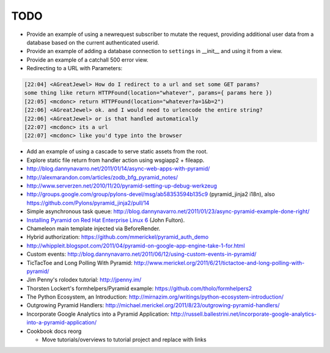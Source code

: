 TODO
%%%%

- Provide an example of using a newrequest subscriber to mutate the request,
  providing additional user data from a database based on the current
  authenticated userid.

- Provide an example of adding a database connection to ``settings`` in
  __init__ and using it from a view.

- Provide an example of a catchall 500 error view.

- Redirecting to a URL with Parameters:

.. code-block:: irc

    [22:04] <AGreatJewel> How do I redirect to a url and set some GET params? 
    some thing like return HTTPFound(location="whatever", params={ params here })
    [22:05] <mcdonc> return HTTPFound(location="whatever?a=1&b=2")
    [22:06] <AGreatJewel> ok. and I would need to urlencode the entire string?
    [22:06] <AGreatJewel> or is that handled automatically
    [22:07] <mcdonc> its a url
    [22:07] <mcdonc> like you'd type into the browser

- Add an example of using a cascade to serve static assets from the root.

- Explore static file return from handler action using wsgiapp2 + fileapp.

- http://blog.dannynavarro.net/2011/01/14/async-web-apps-with-pyramid/

- http://alexmarandon.com/articles/zodb_bfg_pyramid_notes/

- http://www.serverzen.net/2010/11/20/pyramid-setting-up-debug-werkzeug

- http://groups.google.com/group/pylons-devel/msg/ab58353594b135c9
  (pyramid_jinja2 i18n), also
  https://github.com/Pylons/pyramid_jinja2/pull/14

- Simple asynchronous task queue: http://blog.dannynavarro.net/2011/01/23/async-pyramid-example-done-right/

- `Installing Pyramid on Red Hat Enterprise Linux 6
  <http://jfulton.org/pyramid1-rhel6-install.html>`_ (John Fulton).

- Chameleon main template injected via BeforeRender.

- Hybrid authorization: https://github.com/mmerickel/pyramid_auth_demo

- http://whippleit.blogspot.com/2011/04/pyramid-on-google-app-engine-take-1-for.html

- Custom events: http://blog.dannynavarro.net/2011/06/12/using-custom-events-in-pyramid/

- TicTacToe and Long Polling With Pyramid: http://www.merickel.org/2011/6/21/tictactoe-and-long-polling-with-pyramid/

- Jim Penny's rolodex tutorial: http://jpenny.im/

- Thorsten Lockert's formhelpers/Pyramid example: https://github.com/tholo/formhelpers2

- The Python Ecosystem, an Introduction: http://mirnazim.org/writings/python-ecosystem-introduction/

- Outgrowing Pyramid Handlers: http://michael.merickel.org/2011/8/23/outgrowing-pyramid-handlers/

- Incorporate Google Analytics into a Pyramid Application: http://russell.ballestrini.net/incorporate-google-analytics-into-a-pyramid-application/

- Cookbook docs reorg

  - Move tutorials/overviews to tutorial project and replace with links
